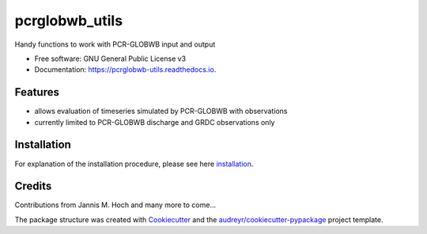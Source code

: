 ===============
pcrglobwb_utils
===============


.. image:: https://img.shields.io/pypi/v/pcrglobwb_utils.svg
        :target: https://pypi.python.org/pypi/pcrglobwb_utils

.. image:: https://img.shields.io/travis/JannisHoch/pcrglobwb_utils.svg
        :target: https://travis-ci.com/JannisHoch/pcrglobwb_utils

.. image:: https://readthedocs.org/projects/pcrglobwb-utils/badge/?version=latest
        :target: https://pcrglobwb-utils.readthedocs.io/en/latest/?badge=latest
        :alt: Documentation Status


.. image:: https://pyup.io/repos/github/JannisHoch/pcrglobwb_utils/shield.svg
     :target: https://pyup.io/repos/github/JannisHoch/pcrglobwb_utils/
     :alt: Updates



Handy functions to work with PCR-GLOBWB input and output


* Free software: GNU General Public License v3
* Documentation: https://pcrglobwb-utils.readthedocs.io.


Features
--------

* allows evaluation of timeseries simulated by PCR-GLOBWB with observations
* currently limited to PCR-GLOBWB discharge and GRDC observations only

Installation
------------

For explanation of the installation procedure, please see here installation_.

Credits
-------

Contributions from Jannis M. Hoch and many more to come...

The package structure was created with Cookiecutter_ and the `audreyr/cookiecutter-pypackage`_ project template.

.. _Cookiecutter: https://github.com/audreyr/cookiecutter
.. _`audreyr/cookiecutter-pypackage`: https://github.com/audreyr/cookiecutter-pypackage
